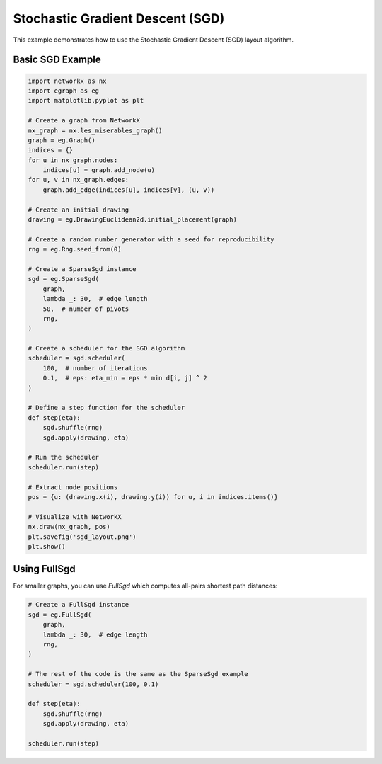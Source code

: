 Stochastic Gradient Descent (SGD)
==================================

This example demonstrates how to use the Stochastic Gradient Descent (SGD) layout algorithm.

Basic SGD Example
-----------------------

.. code-block:: python

    import networkx as nx
    import egraph as eg
    import matplotlib.pyplot as plt

    # Create a graph from NetworkX
    nx_graph = nx.les_miserables_graph()
    graph = eg.Graph()
    indices = {}
    for u in nx_graph.nodes:
        indices[u] = graph.add_node(u)
    for u, v in nx_graph.edges:
        graph.add_edge(indices[u], indices[v], (u, v))

    # Create an initial drawing
    drawing = eg.DrawingEuclidean2d.initial_placement(graph)
    
    # Create a random number generator with a seed for reproducibility
    rng = eg.Rng.seed_from(0)
    
    # Create a SparseSgd instance
    sgd = eg.SparseSgd(
        graph,
        lambda _: 30,  # edge length
        50,  # number of pivots
        rng,
    )
    
    # Create a scheduler for the SGD algorithm
    scheduler = sgd.scheduler(
        100,  # number of iterations
        0.1,  # eps: eta_min = eps * min d[i, j] ^ 2
    )

    # Define a step function for the scheduler
    def step(eta):
        sgd.shuffle(rng)
        sgd.apply(drawing, eta)
    
    # Run the scheduler
    scheduler.run(step)

    # Extract node positions
    pos = {u: (drawing.x(i), drawing.y(i)) for u, i in indices.items()}
    
    # Visualize with NetworkX
    nx.draw(nx_graph, pos)
    plt.savefig('sgd_layout.png')
    plt.show()

Using FullSgd
-------------------

For smaller graphs, you can use `FullSgd` which computes all-pairs shortest path distances:

.. code-block:: python

    # Create a FullSgd instance
    sgd = eg.FullSgd(
        graph,
        lambda _: 30,  # edge length
        rng,
    )
    
    # The rest of the code is the same as the SparseSgd example
    scheduler = sgd.scheduler(100, 0.1)
    
    def step(eta):
        sgd.shuffle(rng)
        sgd.apply(drawing, eta)
    
    scheduler.run(step)
